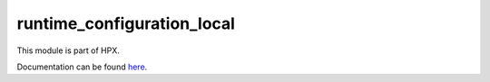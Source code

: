 
..
    Copyright (c) 2020 The STE||AR-Group

    SPDX-License-Identifier: BSL-1.0
    Distributed under the Boost Software License, Version 1.0. (See accompanying
    file LICENSE_1_0.txt or copy at http://www.boost.org/LICENSE_1_0.txt)

===========================
runtime_configuration_local
===========================

This module is part of HPX.

Documentation can be found `here
<https://hpx-docs.stellar-group.org/latest/html/modules/runtime_configuration_local/docs/index.html>`__.
